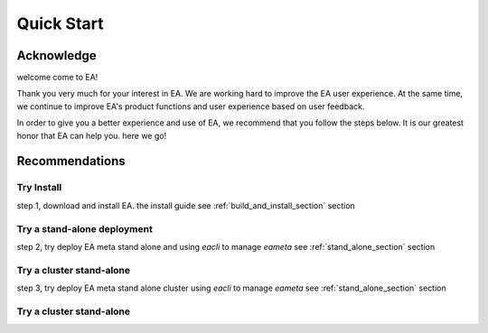 =================================
Quick Start
=================================


Acknowledge
=========================================

welcome come to EA!

Thank you very much for your interest in EA. We are working hard to improve the EA user experience.
At the same time, we continue to improve EA's product functions and user experience based on user feedback.

In order to give you a better experience and use of EA, we recommend that you follow the steps below.
It is our greatest honor that EA can help you. here we go!

Recommendations
=====================================

Try Install
---------------------------------------

step 1, download and install EA. the install guide see :ref:`build_and_install_section` section

Try a stand-alone deployment
-----------------------------------------

step 2, try deploy EA meta stand alone and using `eacli` to manage `eameta` see :ref:`stand_alone_section` section

Try a cluster stand-alone
-----------------------------------------

step 3, try deploy EA meta stand alone cluster using `eacli` to manage `eameta` see :ref:`stand_alone_section` section

Try a cluster stand-alone
-----------------------------------------
